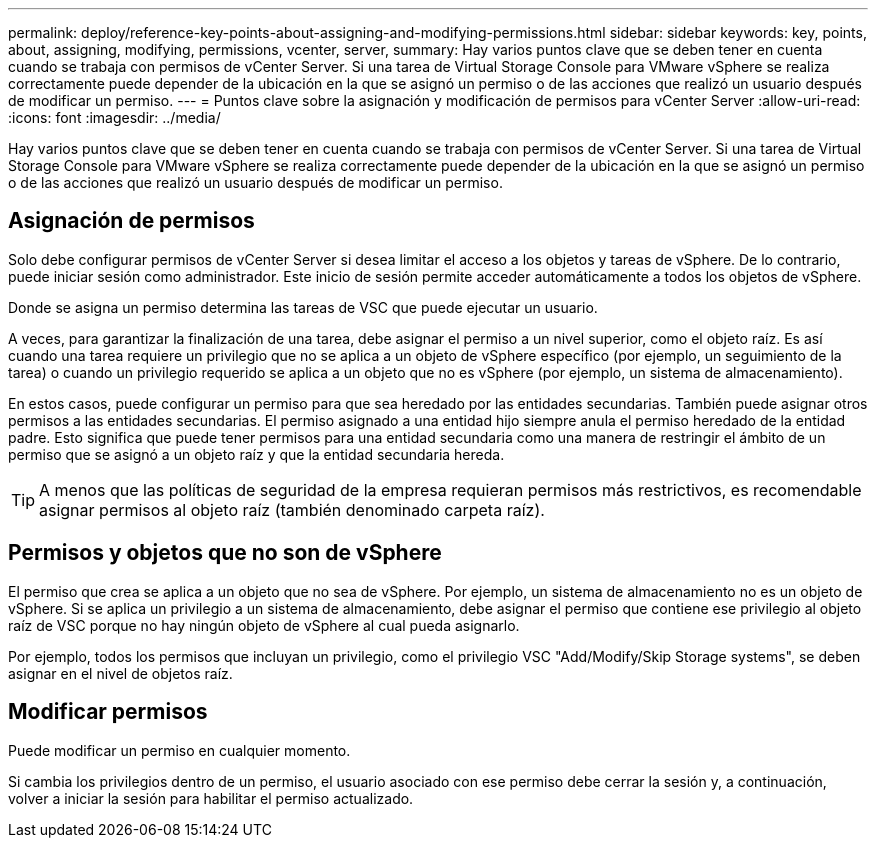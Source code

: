 ---
permalink: deploy/reference-key-points-about-assigning-and-modifying-permissions.html 
sidebar: sidebar 
keywords: key, points, about, assigning, modifying, permissions, vcenter, server, 
summary: Hay varios puntos clave que se deben tener en cuenta cuando se trabaja con permisos de vCenter Server. Si una tarea de Virtual Storage Console para VMware vSphere se realiza correctamente puede depender de la ubicación en la que se asignó un permiso o de las acciones que realizó un usuario después de modificar un permiso. 
---
= Puntos clave sobre la asignación y modificación de permisos para vCenter Server
:allow-uri-read: 
:icons: font
:imagesdir: ../media/


[role="lead"]
Hay varios puntos clave que se deben tener en cuenta cuando se trabaja con permisos de vCenter Server. Si una tarea de Virtual Storage Console para VMware vSphere se realiza correctamente puede depender de la ubicación en la que se asignó un permiso o de las acciones que realizó un usuario después de modificar un permiso.



== Asignación de permisos

Solo debe configurar permisos de vCenter Server si desea limitar el acceso a los objetos y tareas de vSphere. De lo contrario, puede iniciar sesión como administrador. Este inicio de sesión permite acceder automáticamente a todos los objetos de vSphere.

Donde se asigna un permiso determina las tareas de VSC que puede ejecutar un usuario.

A veces, para garantizar la finalización de una tarea, debe asignar el permiso a un nivel superior, como el objeto raíz. Es así cuando una tarea requiere un privilegio que no se aplica a un objeto de vSphere específico (por ejemplo, un seguimiento de la tarea) o cuando un privilegio requerido se aplica a un objeto que no es vSphere (por ejemplo, un sistema de almacenamiento).

En estos casos, puede configurar un permiso para que sea heredado por las entidades secundarias. También puede asignar otros permisos a las entidades secundarias. El permiso asignado a una entidad hijo siempre anula el permiso heredado de la entidad padre. Esto significa que puede tener permisos para una entidad secundaria como una manera de restringir el ámbito de un permiso que se asignó a un objeto raíz y que la entidad secundaria hereda.


TIP: A menos que las políticas de seguridad de la empresa requieran permisos más restrictivos, es recomendable asignar permisos al objeto raíz (también denominado carpeta raíz).



== Permisos y objetos que no son de vSphere

El permiso que crea se aplica a un objeto que no sea de vSphere. Por ejemplo, un sistema de almacenamiento no es un objeto de vSphere. Si se aplica un privilegio a un sistema de almacenamiento, debe asignar el permiso que contiene ese privilegio al objeto raíz de VSC porque no hay ningún objeto de vSphere al cual pueda asignarlo.

Por ejemplo, todos los permisos que incluyan un privilegio, como el privilegio VSC "Add/Modify/Skip Storage systems", se deben asignar en el nivel de objetos raíz.



== Modificar permisos

Puede modificar un permiso en cualquier momento.

Si cambia los privilegios dentro de un permiso, el usuario asociado con ese permiso debe cerrar la sesión y, a continuación, volver a iniciar la sesión para habilitar el permiso actualizado.
